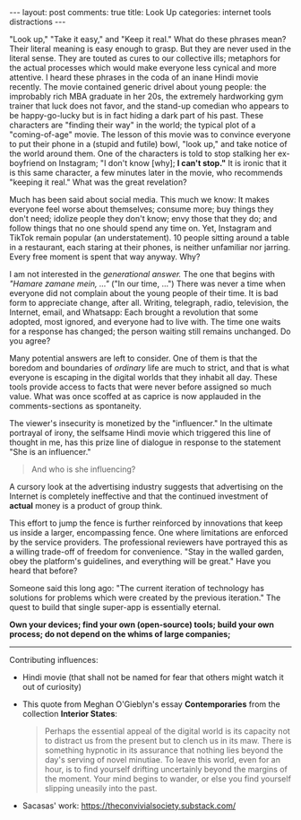 #+OPTIONS: author:nil toc:nil ^:nil

#+begin_export html
---
layout: post
comments: true
title: Look Up
categories: internet tools distractions
---
#+end_export

"Look up," "Take it easy," and "Keep it real." What do these phrases mean? Their literal meaning is
easy enough to grasp. But they are never used in the literal sense. They are touted as cures to our
collective ills; metaphors for the actual processes which would make everyone less cynical and more
attentive. I heard these phrases in the coda of an inane Hindi movie recently. The movie contained
generic drivel about young people: the improbably rich MBA graduate in her 20s, the extremely
hardworking gym trainer that luck does not favor, and the stand-up comedian who appears to be
happy-go-lucky but is in fact hiding a dark part of his past. These characters are "finding their
way" in the world; the typical plot of a "coming-of-age" movie. The lesson of this movie was to
convince everyone to put their phone in a (stupid and futile) bowl, "look up," and take notice of
the world around them. One of the characters is told to stop stalking her ex-boyfriend on Instagram;
"I don't know [why]; *I can't stop."* It is ironic that it is this same character, a few minutes
later in the movie, who recommends "keeping it real." What was the great revelation?

#+begin_export html
<!--more-->
#+end_export

Much has been said about social media. This much we know: It makes everyone feel worse about
themselves; consume more; buy things they don't need; idolize people they don't know; envy those
that they do; and follow things that no one should spend any time on. Yet, Instagram and TikTok
remain popular (an understatement). 10 people sitting around a table in a restaurant, each staring
at their phones, is neither unfamiliar nor jarring. Every free moment is spent that way anyway. Why?

I am not interested in the /generational answer./ The one that begins with /"Hamare zamane mein,
..."/ ("In our time, ...") There was never a time when everyone did not complain about the young
people of their time. It is bad form to appreciate change, after all. Writing, telegraph, radio,
television, the Internet, email, and Whatsapp: Each brought a revolution that some adopted, most
ignored, and everyone had to live with. The time one waits for a response has changed; the person
waiting still remains unchanged. Do you agree?

Many potential answers are left to consider. One of them is that the boredom and boundaries of
/ordinary/ life are much to strict, and that is what everyone is escaping in the digital worlds that
they inhabit all day. These tools provide access to facts that were never before assigned so much
value. What was once scoffed at as caprice is now applauded in the comments-sections as
spontaneity.

The viewer's insecurity is monetized by the "influencer." In the ultimate portrayal of irony, the
selfsame Hindi movie which triggered this line of thought in me, has this prize line of dialogue in
response to the statement "She is an influencer."

#+begin_quote
And who is she influencing?
#+end_quote

A cursory look at the advertising industry suggests that advertising on the Internet is completely
ineffective and that the continued investment of *actual* money is a product of group think.

This effort to jump the fence is further reinforced by innovations that keep us inside a larger,
encompassing fence. One where limitations are enforced by the service providers. The professional
reviewers have portrayed this as a willing trade-off of freedom for convenience. "Stay in the walled
garden, obey the platform's guidelines, and everything will be great." Have you heard that before?

Someone said this long ago: "The current iteration of technology has solutions for problems which
were created by the previous iteration." The quest to build that single super-app is essentially
eternal.

*Own your devices; find your own (open-source) tools; build your own process; do not depend on the
whims of large companies;*

-----

Contributing influences:

- Hindi movie (that shall not be named for fear that others might watch it out of curiosity)
- This quote from Meghan O'Gieblyn's essay *Contemporaries* from the collection *Interior States*:
	#+begin_quote
	Perhaps the essential appeal of the digital world is its capacity not to distract us from the
	present but to clench us in its maw. There is something hypnotic in its assurance that nothing
	lies beyond the day's serving of novel minutiae. To leave this world, even for an hour, is to
	find yourself drifting uncertainly beyond the margins of the moment. Your mind begins to wander,
	or else you find yourself slipping uneasily into the past.

	#+end_quote
- Sacasas' work: https://theconvivialsociety.substack.com/
